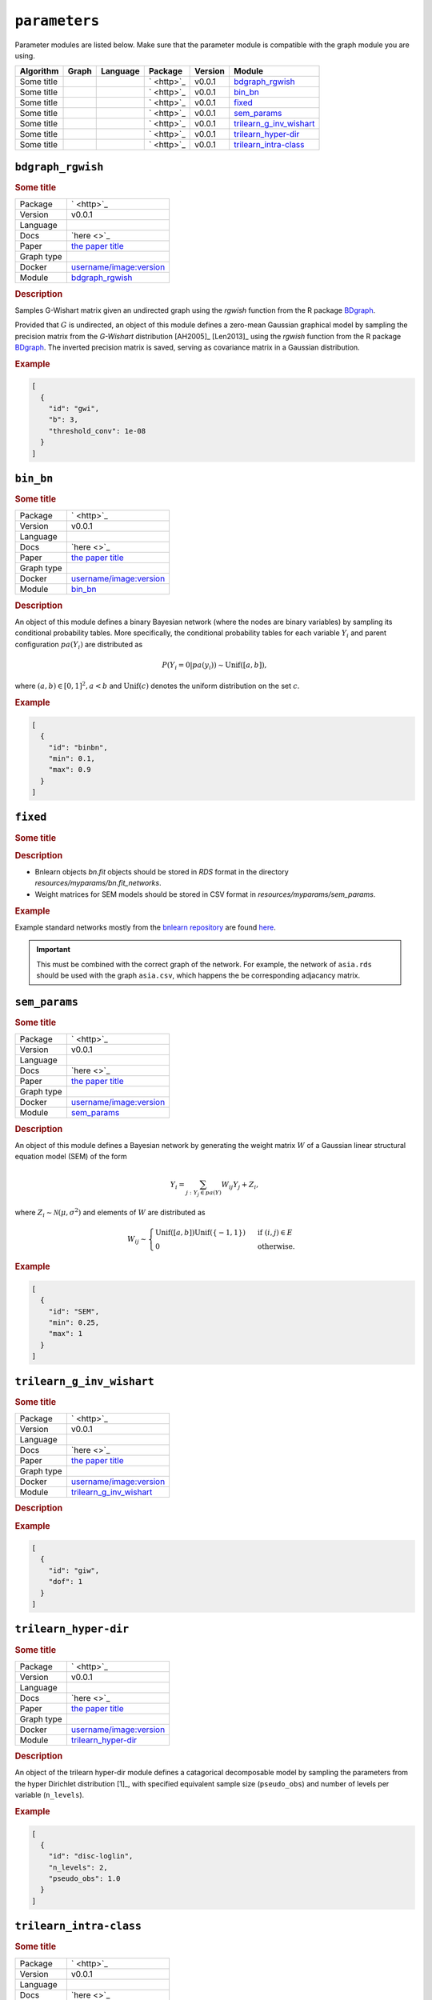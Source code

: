 ``parameters``
====================

Parameter modules are listed below. 
Make sure that the parameter module is compatible with the graph module you are using.


.. list-table:: 
   :header-rows: 1 

   * - Algorithm
     - Graph
     - Language
     - Package
     - Version
     - Module
   * - Some title
     - 
     - 
     - ` <http>`_
     - v0.0.1
     - bdgraph_rgwish_ 
   * - Some title
     - 
     - 
     - ` <http>`_
     - v0.0.1
     - bin_bn_ 
   * - Some title
     - 
     - 
     - ` <http>`_
     - v0.0.1
     - fixed_ 
   * - Some title
     - 
     - 
     - ` <http>`_
     - v0.0.1
     - sem_params_ 
   * - Some title
     - 
     - 
     - ` <http>`_
     - v0.0.1
     - trilearn_g_inv_wishart_ 
   * - Some title
     - 
     - 
     - ` <http>`_
     - v0.0.1
     - trilearn_hyper-dir_ 
   * - Some title
     - 
     - 
     - ` <http>`_
     - v0.0.1
     - trilearn_intra-class_ 





``bdgraph_rgwish`` 
------------------

.. rubric:: Some title

.. list-table:: 

   * - Package
     - ` <http>`_
   * - Version
     - v0.0.1
   * - Language
     - 
   * - Docs
     - `here <>`_
   * - Paper
     - `the paper title <the_url>`_
   * - Graph type
     - 
   * - Docker
     - `username/image:version <https://hub.docker.com/r/username/image>`_
   * - Module
     - `bdgraph_rgwish <https://github.com/felixleopoldo/benchpress/tree/master/workflow/rules/structure_learning_algorithms/bdgraph_rgwish>`__



.. rubric:: Description


Samples G-Wishart matrix given an undirected graph using the *rgwish* function from the R package  `BDgraph <https://cran.r-project.org/web/packages/BDgraph/index.html>`_.


Provided that :math:`G` is undirected, an object of this module defines a zero-mean Gaussian graphical model by sampling the precision matrix from the *G-Wishart* distribution [AH2005]_ [Len2013]_ using the *rgwish* function from the R package `BDgraph <https://cran.r-project.org/web/packages/BDgraph/index.html>`_.
The inverted precision matrix is saved, serving as covariance matrix in a Gaussian distribution.




.. rubric:: Example


.. code-block:: json


    [
      {
        "id": "gwi",
        "b": 3,
        "threshold_conv": 1e-08
      }
    ]

``bin_bn`` 
----------

.. rubric:: Some title

.. list-table:: 

   * - Package
     - ` <http>`_
   * - Version
     - v0.0.1
   * - Language
     - 
   * - Docs
     - `here <>`_
   * - Paper
     - `the paper title <the_url>`_
   * - Graph type
     - 
   * - Docker
     - `username/image:version <https://hub.docker.com/r/username/image>`_
   * - Module
     - `bin_bn <https://github.com/felixleopoldo/benchpress/tree/master/workflow/rules/structure_learning_algorithms/bin_bn>`__



.. rubric:: Description


An object of this module defines a binary Bayesian network (where the nodes are binary variables) by sampling its conditional probability tables.
More specifically, the conditional probability tables for each variable :math:`Y_i` and parent configuration :math:`pa(Y_i)` are distributed as

.. math::

    P(Y_i=0 | pa(y_i) ) \sim \mathrm{Unif}([a, b]),

where  :math:`(a,b) \in [0,1]^2, a<b` and :math:`\mathrm{Unif}(c)` denotes the uniform distribution on the set :math:`c`.


.. Source: `resources/binarydatagen/generatebinaryBNf.r <https://github.com/felixleopoldo/benchpress/blob/master/resources/binarydatagen/generatebinaryBNf.r>`_

.. See `JSON schema <https://github.com/felixleopoldo/benchpress/blob/master/schema/docs/config-definitions-generatebinarybn.md>`_


.. rubric:: Example


.. code-block:: json


    [
      {
        "id": "binbn",
        "min": 0.1,
        "max": 0.9
      }
    ]

``fixed`` 
---------

.. rubric:: Some title

.. rubric:: Description

* Bnlearn objects `bn.fit` objects should be stored in `RDS` format in the directory *resources/myparams/bn.fit_networks*.
* Weight matrices for SEM models should be stored in CSV format in *resources/myparams/sem_params*.


.. rubric:: Example

Example standard networks mostly from the `bnlearn repository <https://www.bnlearn.com/bnrepository/>`_ are found `here <https://github.com/felixleopoldo/benchpress/tree/master/resources/parameters/myparams/bn.fit_networks>`_.


.. important::

    This must be combined with the correct graph of the network. For example, the network of ``asia.rds`` should be used with the graph ``asia.csv``, which happens the be corresponding adjacancy matrix.




``sem_params`` 
--------------

.. rubric:: Some title

.. list-table:: 

   * - Package
     - ` <http>`_
   * - Version
     - v0.0.1
   * - Language
     - 
   * - Docs
     - `here <>`_
   * - Paper
     - `the paper title <the_url>`_
   * - Graph type
     - 
   * - Docker
     - `username/image:version <https://hub.docker.com/r/username/image>`_
   * - Module
     - `sem_params <https://github.com/felixleopoldo/benchpress/tree/master/workflow/rules/structure_learning_algorithms/sem_params>`__



.. rubric:: Description

An object of this module defines a Bayesian network by generating the weight matrix :math:`W` of a Gaussian linear structural equation model (SEM) of the form

.. math::

    Y_i=\sum_{j:Y_j\in pa(Y)} W_{ij}Y_j + Z_i,


where :math:`Z_i\sim \mathcal N(\mu, \sigma^2)` and elements of :math:`W` are distributed as
    
.. math::

    W_{ij} \sim 
    \begin{cases}
    \mathrm{Unif}([a, b])\mathrm{Unif}(\{-1,1\}) & \text{ if }(i, j) \in E\\
    0 & \text{ otherwise.}
    \end{cases}
    


.. rubric:: Example


.. code-block:: json


    [
      {
        "id": "SEM",
        "min": 0.25,
        "max": 1
      }
    ]

``trilearn_g_inv_wishart`` 
--------------------------

.. rubric:: Some title

.. list-table:: 

   * - Package
     - ` <http>`_
   * - Version
     - v0.0.1
   * - Language
     - 
   * - Docs
     - `here <>`_
   * - Paper
     - `the paper title <the_url>`_
   * - Graph type
     - 
   * - Docker
     - `username/image:version <https://hub.docker.com/r/username/image>`_
   * - Module
     - `trilearn_g_inv_wishart <https://github.com/felixleopoldo/benchpress/tree/master/workflow/rules/structure_learning_algorithms/trilearn_g_inv_wishart>`__



.. rubric:: Description

.. rubric:: Example


.. code-block:: json


    [
      {
        "id": "giw",
        "dof": 1
      }
    ]

``trilearn_hyper-dir`` 
----------------------

.. rubric:: Some title

.. list-table:: 

   * - Package
     - ` <http>`_
   * - Version
     - v0.0.1
   * - Language
     - 
   * - Docs
     - `here <>`_
   * - Paper
     - `the paper title <the_url>`_
   * - Graph type
     - 
   * - Docker
     - `username/image:version <https://hub.docker.com/r/username/image>`_
   * - Module
     - `trilearn_hyper-dir <https://github.com/felixleopoldo/benchpress/tree/master/workflow/rules/structure_learning_algorithms/trilearn_hyper-dir>`__



.. rubric:: Description


An object of the trilearn hyper-dir module defines a catagorical decomposable model by sampling the parameters from the hyper Dirichlet distribution [1]_, with specified equivalent sample size (``pseudo_obs``) and number of levels per variable (``n_levels``).




.. rubric:: Example


.. code-block:: json


    [
      {
        "id": "disc-loglin",
        "n_levels": 2,
        "pseudo_obs": 1.0
      }
    ]

``trilearn_intra-class`` 
------------------------

.. rubric:: Some title

.. list-table:: 

   * - Package
     - ` <http>`_
   * - Version
     - v0.0.1
   * - Language
     - 
   * - Docs
     - `here <>`_
   * - Paper
     - `the paper title <the_url>`_
   * - Graph type
     - 
   * - Docker
     - `username/image:version <https://hub.docker.com/r/username/image>`_
   * - Module
     - `trilearn_intra-class <https://github.com/felixleopoldo/benchpress/tree/master/workflow/rules/structure_learning_algorithms/trilearn_intra-class>`__



.. rubric:: Description


An object of the intraclass module defines a zero mean multivariate Gaussian distribution by its covariance matrix :math:`\Sigma` as 

.. math::
    
    \Sigma_{ij} = \begin{cases}
        \sigma^2, &\text{ if } i=j\\
        \rho\sigma^2, &\text{ if } (i,j) \in E \\
    \end{cases}



and :math:`\Sigma^{−1}_{ij} = 0 \text{ if } (i, j) \in  E \text{, where } \sigma^2 > 0  \text{ and } \rho \in [0, 1]` denote the variance and correlation coefficient, respectively.
Using an object id of this module in the ``parameters_id`` field of the ``data`` section requires that ``graph_id`` represents a decomposable graph.



.. rubric:: Example


.. code-block:: json


    [
      {
        "id": "intra-class",
        "rho": 0.4,
        "sigma2": 1.0
      }
    ]